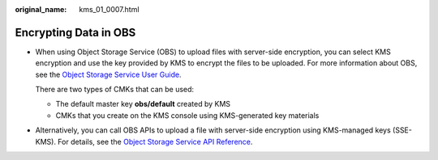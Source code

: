 :original_name: kms_01_0007.html

.. _kms_01_0007:

Encrypting Data in OBS
======================

-  When using Object Storage Service (OBS) to upload files with server-side encryption, you can select KMS encryption and use the key provided by KMS to encrypt the files to be uploaded. For more information about OBS, see the `Object Storage Service User Guide <https://docs.sc.otc.t-systems.com/usermanual/obs/en-us_topic_0045853692.html>`__.

   There are two types of CMKs that can be used:

   -  The default master key **obs/default** created by KMS
   -  CMKs that you create on the KMS console using KMS-generated key materials

-  Alternatively, you can call OBS APIs to upload a file with server-side encryption using KMS-managed keys (SSE-KMS). For details, see the `Object Storage Service API Reference <https://docs.sc.otc.t-systems.com/api/obs/obs_04_0001.html>`__.
